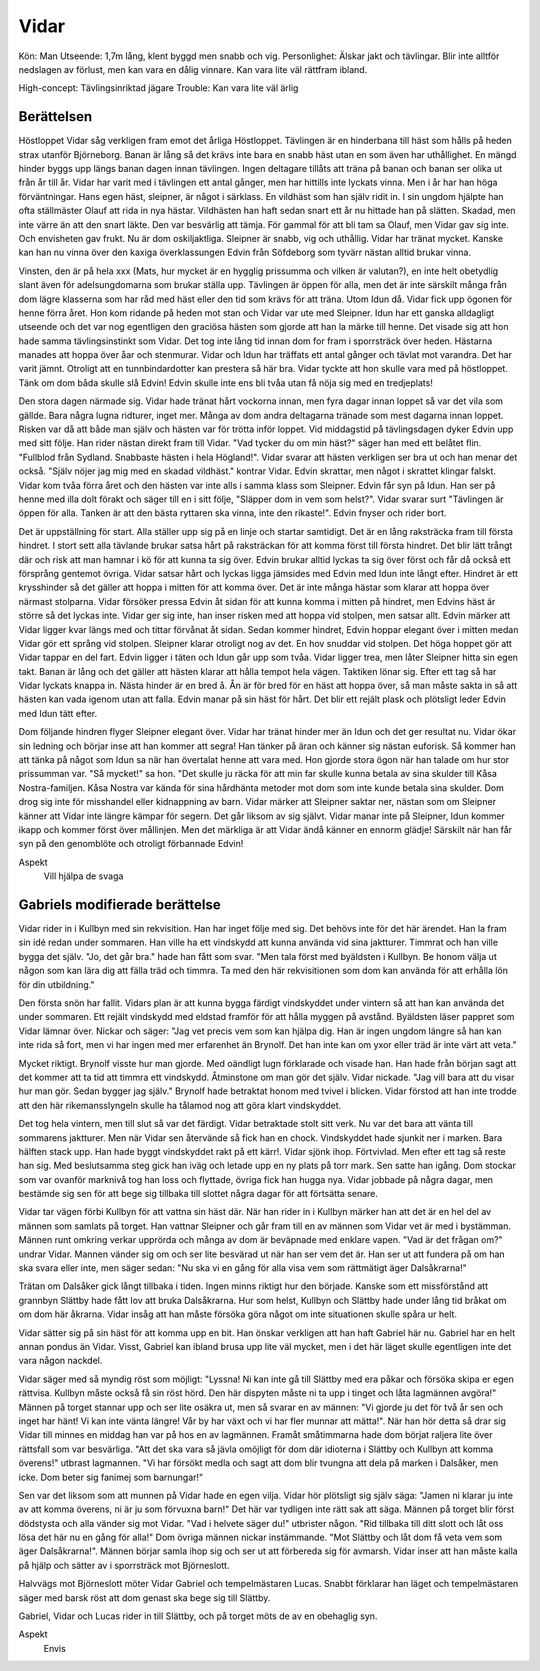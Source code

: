 Vidar
=====

Kön: Man
Utseende: 1,7m lång, klent byggd men snabb och vig.
Personlighet: Älskar jakt och tävlingar. Blir inte alltför nedslagen av förlust, men kan vara en dålig vinnare. Kan vara lite väl rättfram ibland.

High-concept: Tävlingsinriktad jägare
Trouble: Kan vara lite väl ärlig

Berättelsen
-----------

Höstloppet
Vidar såg verkligen fram emot det årliga Höstloppet. Tävlingen är en
hinderbana till häst som hålls på heden strax utanför Björneborg. Banan
är lång så det krävs inte bara en snabb häst utan en som även har
uthållighet. En mängd hinder byggs upp längs banan dagen innan
tävlingen. Ingen deltagare tillåts att träna på banan och banan ser
olika ut från år till år. Vidar har varit med i tävlingen ett antal
gånger, men har hittills inte lyckats vinna. Men i år har han höga
förväntningar. Hans egen häst, sleipner, är något i särklass. En
vildhäst som han själv ridit in. I sin ungdom hjälpte han ofta
ställmäster Olauf att rida in nya hästar. Vildhästen han haft sedan
snart ett år nu hittade han på slätten. Skadad, men inte värre än att
den snart läkte. Den var besvärlig att tämja. För gammal för att bli tam
sa Olauf, men Vidar gav sig inte. Och envisheten gav frukt. Nu är dom
oskiljaktliga. Sleipner är snabb, vig och uthållig. Vidar har tränat
mycket. Kanske kan han nu vinna över den kaxiga överklassungen Edvin
från Söfdeborg som tyvärr nästan alltid brukar vinna.

Vinsten, den är på hela xxx (Mats, hur mycket är en hygglig prissumma
och vilken är valutan?), en inte helt obetydlig slant även för
adelsungdomarna som brukar ställa upp. Tävlingen är öppen för alla, men
det är inte särskilt många från dom lägre klasserna som har råd med häst
eller den tid som krävs för att träna. Utom Idun då. Vidar fick upp
ögonen för henne förra året. Hon kom ridande på heden mot stan och Vidar
var ute med Sleipner. Idun har ett ganska alldagligt utseende och det
var nog egentligen den graciösa hästen som gjorde att han la märke till
henne. Det visade sig att hon hade samma tävlingsinstinkt som Vidar. Det
tog inte lång tid innan dom for fram i sporrsträck över heden. Hästarna
manades att hoppa över åar och stenmurar. Vidar och Idun har träffats
ett antal gånger och tävlat mot varandra. Det har varit jämnt. Otroligt
att en tunnbindardotter kan prestera så här bra. Vidar tyckte att hon
skulle vara med på höstloppet. Tänk om dom båda skulle slå Edvin! Edvin
skulle inte ens bli tvåa utan få nöja sig med en tredjeplats!

Den stora dagen närmade sig. Vidar hade tränat hårt vockorna innan, men
fyra dagar innan loppet så var det vila som gällde. Bara några lugna
ridturer, inget mer. Många av dom andra deltagarna tränade som mest
dagarna innan loppet. Risken var då att både man själv och hästen var
för trötta inför loppet. Vid middagstid på tävlingsdagen dyker Edvin upp
med sitt följe. Han rider nästan direkt fram till Vidar. "Vad tycker du
om min häst?" säger han med ett belåtet flin. "Fullblod från Sydland.
Snabbaste hästen i hela Högland!". Vidar svarar att hästen verkligen ser
bra ut och han menar det också. "Själv nöjer jag mig med en skadad
vildhäst." kontrar Vidar. Edvin skrattar, men något i skrattet klingar
falskt. Vidar kom tvåa förra året och den hästen var inte alls i samma
klass som Sleipner. Edvin får syn på Idun. Han ser på henne med illa
dolt förakt och säger till en i sitt följe, "Släpper dom in vem som
helst?". Vidar svarar surt "Tävlingen är öppen för alla. Tanken är att
den bästa ryttaren ska vinna, inte den rikaste!". Edvin fnyser och rider
bort.

Det är uppställning för start. Alla ställer upp sig på en linje och
startar samtidigt. Det är en lång raksträcka fram till första hindret. I
stort sett alla tävlande brukar satsa hårt på raksträckan för att komma
först till första hindret. Det blir lätt trångt där och risk att man
hamnar i kö för att kunna ta sig över. Edvin brukar alltid lyckas ta sig
över först och får då också ett försprång gentemot övriga. Vidar satsar
hårt och lyckas ligga jämsides med Edvin med Idun inte långt efter.
Hindret är ett krysshinder så det gäller att hoppa i mitten för att
komma över. Det är inte många hästar som klarar att hoppa över närmast
stolparna. Vidar försöker pressa Edvin åt sidan för att kunna komma i
mitten på hindret, men Edvins häst är större så det lyckas inte. Vidar
ger sig inte, han inser risken med att hoppa vid stolpen, men satsar
allt. Edvin märker att Vidar ligger kvar längs med och tittar förvånat
åt sidan. Sedan kommer hindret, Edvin hoppar elegant över i mitten medan
Vidar gör ett språng vid stolpen. Sleipner klarar otroligt nog av det.
En hov snuddar vid stolpen. Det höga hoppet gör att Vidar tappar en del
fart. Edvin ligger i täten och Idun går upp som tvåa. Vidar ligger trea,
men låter Sleipner hitta sin egen takt. Banan är lång och det gäller att
hästen klarar att hålla tempot hela vägen. Taktiken lönar sig. Efter ett
tag så har Vidar lyckats knappa in. Nästa hinder är en bred å. Ån är för
bred för en häst att hoppa över, så man måste sakta in så att hästen kan
vada igenom utan att falla. Edvin manar på sin häst för hårt. Det blir
ett rejält plask och plötsligt leder Edvin med Idun tätt efter.

Dom följande hindren flyger Sleipner elegant över. Vidar har tränat
hinder mer än Idun och det ger resultat nu. Vidar ökar sin ledning och
börjar inse att han kommer att segra! Han tänker på äran och känner sig
nästan euforisk. Så kommer han att tänka på något som Idun sa när han
övertalat henne att vara med. Hon gjorde stora ögon när han talade om
hur stor prissumman var. "Så mycket!" sa hon. "Det skulle ju räcka för
att min far skulle kunna betala av sina skulder till Kåsa
Nostra-familjen. Kåsa Nostra var kända för sina hårdhänta metoder mot
dom som inte kunde betala sina skulder. Dom drog sig inte för misshandel
eller kidnappning av barn. Vidar märker att Sleipner saktar ner, nästan
som om Sleipner känner att Vidar inte längre kämpar för segern. Det går
liksom av sig självt. Vidar manar inte på Sleipner, Idun kommer ikapp
och kommer först över mållinjen. Men det märkliga är att Vidar ändå
känner en ennorm glädje! Särskilt när han får syn på den genomblöte och
otroligt förbannade Edvin!

Aspekt
  Vill hjälpa de svaga

Gabriels modifierade berättelse
--------------------------
Vidar rider in i Kullbyn med sin rekvisition. Han har inget följe med 
sig. Det behövs inte för det här ärendet. Han la fram sin idé redan 
under sommaren. Han ville ha ett vindskydd att kunna använda vid sina 
jaktturer. Timmrat och han ville bygga det själv. "Jo, det går bra." 
hade han fått som svar. "Men tala först med byäldsten i Kullbyn. Be 
honom välja ut någon som kan lära dig att fälla träd och timmra. Ta med 
den här rekvisitionen som dom kan använda för att erhålla lön för din 
utbildning."

Den första snön har fallit. Vidars plan är att kunna bygga färdigt 
vindskyddet under vintern så att han kan använda det under sommaren. Ett 
rejält vindskydd med eldstad framför för att hålla myggen på avstånd. 
Byäldsten läser pappret som Vidar lämnar över. Nickar och säger: "Jag 
vet precis vem som kan hjälpa dig. Han är ingen ungdom längre så han kan 
inte rida så fort, men vi har ingen med mer erfarenhet än Brynolf. Det 
han inte kan om yxor eller träd är inte värt att veta."

Mycket riktigt. Brynolf visste hur man gjorde. Med oändligt lugn 
förklarade och visade han. Han hade från början sagt att det kommer att 
ta tid att timmra ett vindskydd. Åtminstone om man gör det själv. Vidar 
nickade. "Jag vill bara att du visar hur man gör. Sedan bygger jag 
själv." Brynolf hade betraktat honom med tvivel i blicken. Vidar förstod 
att han inte trodde att den här rikemansslyngeln skulle ha tålamod nog 
att göra klart vindskyddet.

Det tog hela vintern, men till slut så var det färdigt. Vidar betraktade 
stolt sitt verk. Nu var det bara att vänta till sommarens jaktturer. Men 
när Vidar sen återvände så fick han en chock. Vindskyddet hade sjunkit 
ner i marken. Bara hälften stack upp. Han hade byggt vindskyddet rakt på 
ett kärr!. Vidar sjönk ihop. Förtvivlad. Men efter ett tag så reste han 
sig. Med beslutsamma steg gick han iväg och letade upp en ny plats på 
torr mark. Sen satte han igång. Dom stockar som var ovanför marknivå tog 
han loss och flyttade, övriga fick han hugga nya. Vidar jobbade på några 
dagar, men bestämde sig sen för att bege sig tillbaka till slottet några 
dagar för att förtsätta senare.

Vidar tar vägen förbi Kullbyn för att vattna sin häst där. När han rider 
in i Kullbyn märker han att det är en hel del av männen som samlats på 
torget. Han vattnar Sleipner och går fram till en av männen som Vidar 
vet är med i bystämman. Männen runt omkring verkar upprörda och många av 
dom är beväpnade med enklare vapen. "Vad är det frågan om?" undrar 
Vidar. Mannen vänder sig om och ser lite besvärad ut när han ser vem det 
är. Han ser ut att fundera på om han ska svara eller inte, men säger 
sedan: "Nu ska vi en gång för alla visa vem som rättmätigt äger 
Dalsåkrarna!"

Trätan om Dalsåker gick långt tillbaka i tiden. Ingen minns riktigt hur 
den började. Kanske som ett missförstånd att grannbyn Slättby hade fått 
lov att bruka Dalsåkrarna. Hur som helst, Kullbyn och Slättby hade under 
lång tid bråkat om om dom här åkrarna. Vidar insåg att han måste försöka 
göra något om inte situationen skulle spåra ur helt.

Vidar sätter sig på sin häst för att komma upp en bit. Han önskar 
verkligen att han haft Gabriel här nu. Gabriel har en helt annan pondus 
än Vidar. Visst, Gabriel kan ibland brusa upp lite väl mycket, men i det 
här läget skulle egentligen inte det vara någon nackdel.

Vidar säger med så myndig röst som möjligt: "Lyssna! Ni kan inte gå till 
Slättby med era påkar och försöka skipa er egen rättvisa. Kullbyn måste 
också få sin röst hörd. Den här dispyten måste ni ta upp i tinget och 
låta lagmännen avgöra!" Männen på torget stannar upp och ser lite osäkra 
ut, men så svarar en av männen: "Vi gjorde ju det för två år sen och 
inget har hänt! Vi kan inte vänta längre! Vår by har växt och vi har 
fler munnar att mätta!". När han hör detta så drar sig Vidar till minnes 
en middag han var på hos en av lagmännen. Framåt småtimmarna hade dom 
börjat raljera lite över rättsfall som var besvärliga. "Att det ska vara 
så jävla omöjligt för dom där idioterna i Slättby och Kullbyn att komma 
överens!" utbrast lagmannen. "Vi har försökt medla och sagt att dom blir 
tvungna att dela på marken i Dalsåker, men icke. Dom beter sig fanimej 
som barnungar!"

Sen var det liksom som att munnen på Vidar hade en egen vilja. Vidar hör 
plötsligt sig själv säga: "Jamen ni klarar ju inte av att komma överens, 
ni är ju som förvuxna barn!" Det här var tydligen inte rätt sak att 
säga. Männen på torget blir först dödstysta och alla vänder sig mot 
Vidar. "Vad i helvete säger du!" utbrister någon. "Rid tillbaka till 
ditt slott och låt oss lösa det här nu en gång för alla!" Dom övriga 
männen nickar instämmande. "Mot Slättby och låt dom få veta vem som äger 
Dalsåkrarna!". Männen börjar samla ihop sig och ser ut att förbereda sig 
för avmarsh. Vidar inser att han måste kalla på hjälp och sätter av i 
sporrsträck mot Björneslott.

Halvvägs mot Björneslott möter Vidar Gabriel och tempelmästaren Lucas. 
Snabbt förklarar han läget och tempelmästaren säger med barsk röst att 
dom genast ska bege sig till Slättby.

Gabriel, Vidar och Lucas rider in till Slättby, och på torget möts de av en
obehaglig syn.

Aspekt
  Envis

